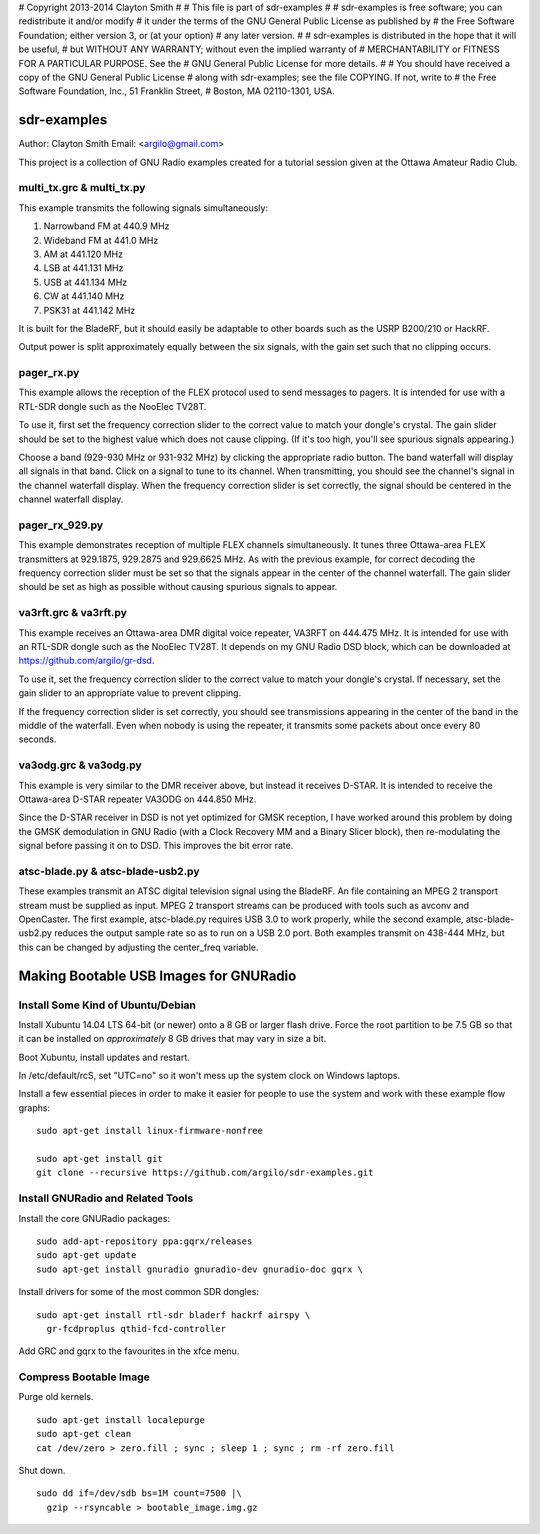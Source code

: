 # Copyright 2013-2014 Clayton Smith
#
# This file is part of sdr-examples
#
# sdr-examples is free software; you can redistribute it and/or modify
# it under the terms of the GNU General Public License as published by
# the Free Software Foundation; either version 3, or (at your option)
# any later version.
#
# sdr-examples is distributed in the hope that it will be useful,
# but WITHOUT ANY WARRANTY; without even the implied warranty of
# MERCHANTABILITY or FITNESS FOR A PARTICULAR PURPOSE.  See the
# GNU General Public License for more details.
#
# You should have received a copy of the GNU General Public License
# along with sdr-examples; see the file COPYING.  If not, write to
# the Free Software Foundation, Inc., 51 Franklin Street,
# Boston, MA 02110-1301, USA.

sdr-examples
============

Author: Clayton Smith
Email: <argilo@gmail.com>

This project is a collection of GNU Radio examples created for a
tutorial session given at the Ottawa Amateur Radio Club.


multi_tx.grc & multi_tx.py
--------------------------

This example transmits the following signals simultaneously:

1. Narrowband FM at 440.9 MHz
2. Wideband FM at 441.0 MHz
3. AM at 441.120 MHz
4. LSB at 441.131 MHz
5. USB at 441.134 MHz
6. CW at 441.140 MHz
7. PSK31 at 441.142 MHz

It is built for the BladeRF, but it should easily be adaptable to other
boards such as the USRP B200/210 or HackRF.

Output power is split approximately equally between the six signals,
with the gain set such that no clipping occurs.


pager_rx.py
-----------

This example allows the reception of the FLEX protocol used to send
messages to pagers.  It is intended for use with a RTL-SDR dongle
such as the NooElec TV28T.

To use it, first set the frequency correction slider to the correct
value to match your dongle's crystal.  The gain slider should be set to
the highest value which does not cause clipping.  (If it's too high,
you'll see spurious signals appearing.)

Choose a band (929-930 MHz or 931-932 MHz) by clicking the appropriate
radio button.  The band waterfall will display all signals in that
band.  Click on a signal to tune to its channel.  When transmitting,
you should see the channel's signal in the channel waterfall display.
When the frequency correction slider is set correctly, the signal
should be centered in the channel waterfall display.


pager_rx_929.py
---------------

This example demonstrates reception of multiple FLEX channels
simultaneously.  It tunes three Ottawa-area FLEX transmitters at
929.1875, 929.2875 and 929.6625 MHz.  As with the previous example,
for correct decoding the frequency correction slider must be set
so that the signals appear in the center of the channel waterfall.
The gain slider should be set as high as possible without causing
spurious signals to appear.


va3rft.grc & va3rft.py
----------------------

This example receives an Ottawa-area DMR digital voice repeater,
VA3RFT on 444.475 MHz.  It is intended for use with an RTL-SDR dongle
such as the NooElec TV28T.  It depends on my GNU Radio DSD block,
which can be downloaded at https://github.com/argilo/gr-dsd.

To use it, set the frequency correction slider to the correct value
to match your dongle's crystal.  If necessary, set the gain slider to
an appropriate value to prevent clipping.

If the frequency correction slider is set correctly, you should see
transmissions appearing in the center of the band in the middle of
the waterfall.  Even when nobody is using the repeater, it transmits
some packets about once every 80 seconds.


va3odg.grc & va3odg.py
----------------------

This example is very similar to the DMR receiver above, but instead it
receives D-STAR.  It is intended to receive the Ottawa-area D-STAR
repeater VA3ODG on 444.850 MHz.

Since the D-STAR receiver in DSD is not yet optimized for GMSK
reception, I have worked around this problem by doing the GMSK
demodulation in GNU Radio (with a Clock Recovery MM and a Binary
Slicer block), then re-modulating the signal before passing it on to
DSD.  This improves the bit error rate.


atsc-blade.py & atsc-blade-usb2.py
----------------------------------

These examples transmit an ATSC digital television signal using the
BladeRF.  An file containing an MPEG 2 transport stream must be
supplied as input.  MPEG 2 transport streams can be produced with
tools such as avconv and OpenCaster.  The first example, atsc-blade.py
requires USB 3.0 to work properly, while the second example,
atsc-blade-usb2.py reduces the output sample rate so as to run on a
USB 2.0 port.  Both examples transmit on 438-444 MHz, but this can be
changed by adjusting the center_freq variable.


Making Bootable USB Images for GNURadio
=======================================


Install Some Kind of Ubuntu/Debian
----------------------------------

Install Xubuntu 14.04 LTS 64-bit (or newer) onto a 8 GB or larger flash drive.
Force the root partition to be 7.5 GB so that it can be installed on
*approximately* 8 GB drives that may vary in size a bit.

Boot Xubuntu, install updates and restart.

In /etc/default/rcS, set "UTC=no" so it won't mess up the system clock on
Windows laptops.

Install a few essential pieces in order to make it easier for people to use
the system and work with these example flow graphs::

  sudo apt-get install linux-firmware-nonfree

  sudo apt-get install git
  git clone --recursive https://github.com/argilo/sdr-examples.git


Install GNURadio and Related Tools
----------------------------------

Install the core GNURadio packages::

  sudo add-apt-repository ppa:gqrx/releases
  sudo apt-get update
  sudo apt-get install gnuradio gnuradio-dev gnuradio-doc gqrx \

Install drivers for some of the most common SDR dongles::

  sudo apt-get install rtl-sdr bladerf hackrf airspy \
    gr-fcdproplus qthid-fcd-controller

Add GRC and gqrx to the favourites in the xfce menu.


Compress Bootable Image
-----------------------

Purge old kernels.

::

  sudo apt-get install localepurge
  sudo apt-get clean
  cat /dev/zero > zero.fill ; sync ; sleep 1 ; sync ; rm -rf zero.fill

Shut down.

::

  sudo dd if=/dev/sdb bs=1M count=7500 |\
    gzip --rsyncable > bootable_image.img.gz
